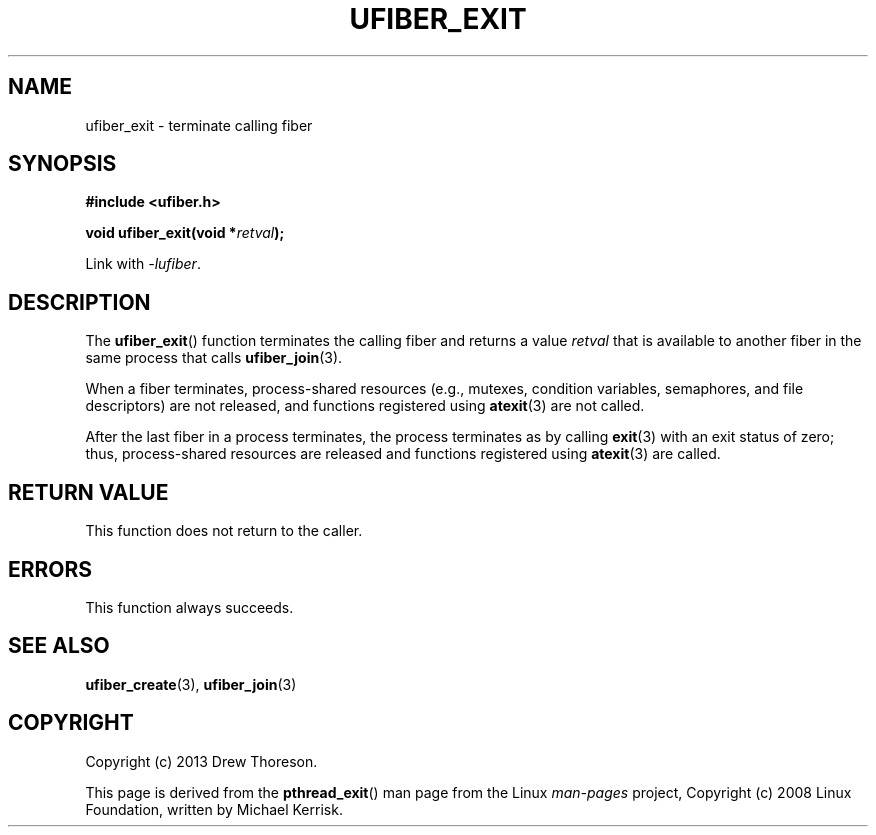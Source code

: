 .\" Copyright (c) 2013 Drew Thoreson
.\"
.\" Copyright (c) 2008 Linux Foundation, written by Michael Kerrisk
.\"     <mtk.manpages@gmail.com>
.\"
.\" %%%LICENSE_START(VERBATIM)
.\" Permission is granted to make and distribute verbatim copies of this
.\" manual provided the copyright notice and this permission notice are
.\" preserved on all copies.
.\"
.\" Permission is granted to copy and distribute modified versions of this
.\" manual under the conditions for verbatim copying, provided that the
.\" entire resulting derived work is distributed under the terms of a
.\" permission notice identical to this one.
.\"
.\" This manual page may be incorrect or out-of-date.  The author(s) assume
.\" no responsibility for errors or omissions, or for damages resulting from
.\" the use of the information contained herein.  The author(s) may not
.\" have taken the same level of care in the production of this manual,
.\" which is licensed free of charge, as they might when working
.\" professionally.
.\"
.\" Formatted or processed versions of this manual, if unaccompanied by
.\" the source, must acknowledge the copyright and authors of this work.
.\" %%%LICENSE_END
.\"
.TH UFIBER_EXIT 3 27/12/2013 Linux "ufibers Manual"
.nh
.ad l
.SH NAME
ufiber_exit \- terminate calling fiber
.SH SYNOPSIS
\fB#include <ufiber.h>\fR

\fBvoid ufiber_exit(void *\fR\fIretval\fR\fB);\fR

Link with \fI\-lufiber\fR.
.SH DESCRIPTION
The \fBufiber_exit\fR() function terminates the calling fiber and returns a
value \fIretval\fR that is available to another fiber in the same process that
calls \fBufiber_join\fR(3).

When a fiber terminates, process\-shared resources (e.g., mutexes, condition
variables, semaphores, and file descriptors) are not released, and functions
registered using \fBatexit\fR(3) are not called.

After the last fiber in a process terminates, the process terminates as by
calling \fBexit\fR(3) with an exit status of zero; thus, process\-shared
resources are released and functions registered using \fBatexit\fR(3) are called.
.SH RETURN VALUE
This function does not return to the caller.
.SH ERRORS
This function always succeeds.
.SH SEE ALSO
\fBufiber_create\fR(3), \fBufiber_join\fR(3)
.SH COPYRIGHT
Copyright (c) 2013 Drew Thoreson.

This page is derived from the \fBpthread_exit\fR() man page from the Linux
\fIman\-pages\fR project, Copyright (c) 2008 Linux Foundation, written by Michael Kerrisk.
